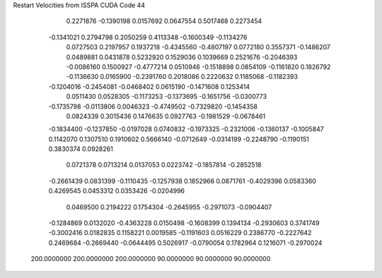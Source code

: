 Restart Velocities from ISSPA CUDA Code
44
   0.2271876  -0.1390198   0.0157692   0.0647554   0.5017468   0.2273454
  -0.1341021   0.2794798   0.2050259   0.4113348  -0.1600349  -0.1134276
   0.0727503   0.2197957   0.1937218  -0.4345560  -0.4807197   0.0772180
   0.3557371  -0.1486207   0.0489881   0.0431878   0.5232920   0.1529036
   0.1039669   0.2521676  -0.2046393  -0.0086160   0.1500927  -0.4777214
   0.0510946  -0.1518898   0.0854109  -0.1161820   0.1826792  -0.1136630
   0.0165900  -0.2391760   0.2018086   0.2220632   0.1185068  -0.1182393
  -0.1204016  -0.2454081  -0.0468402   0.0615190  -0.1471608   0.1253414
   0.0511430   0.0528305  -0.1173253  -0.1373695  -0.1651756  -0.0300773
  -0.1735798  -0.0113806   0.0046323  -0.4749502  -0.7329820  -0.1454358
   0.0824339   0.3015436   0.1476635   0.0927763  -0.1981529  -0.0678461
  -0.1834400  -0.1237850  -0.0197028   0.0740832  -0.1973325  -0.2321006
  -0.1360137  -0.1005847   0.1142070   0.1307510   0.1910602   0.5666140
  -0.0712649  -0.0314199  -0.2248790  -0.1190151   0.3830374   0.0928261
   0.0721378   0.0713214   0.0137053   0.0223742  -0.1857814  -0.2852518
  -0.2661439   0.0831399  -0.1110435  -0.1257938   0.1852966   0.0871761
  -0.4029396   0.0583360   0.4269545   0.0453312   0.0353426  -0.0204996
   0.0469500   0.2194222   0.1754304  -0.2645955  -0.2971073  -0.0904407
  -0.1284869   0.0132020  -0.4363228   0.0150498  -0.1608399   0.1394134
  -0.2930603   0.3741749  -0.3002416   0.0182835   0.1158221   0.0019585
  -0.1191603   0.0516229   0.2386770  -0.2227642   0.2469684  -0.2669440
  -0.0644495   0.5026917  -0.0790054   0.1782964   0.1216071  -0.2970024
 200.0000000 200.0000000 200.0000000  90.0000000  90.0000000  90.0000000
